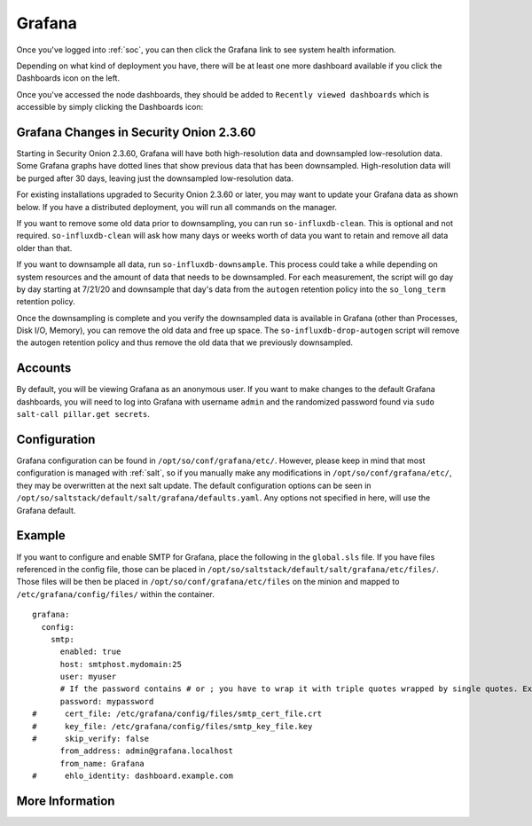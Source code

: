 .. _grafana:

Grafana
=======

Once you've logged into :ref:`soc`, you can then click the Grafana link to see system health information. 

.. image:: images/grafana-0.png
  :target: _images/grafana-0.png

Depending on what kind of deployment you have, there will be at least one more dashboard available if you click the Dashboards icon on the left.

.. image:: images/grafana-1.png
  :target: _images/grafana-1.png

Once you've accessed the node dashboards, they should be added to ``Recently viewed dashboards`` which is accessible by simply clicking the Dashboards icon:

.. image:: https://user-images.githubusercontent.com/1659467/97081308-9361b600-15cf-11eb-890d-585efb58e6aa.png
  :target: https://user-images.githubusercontent.com/1659467/97081308-9361b600-15cf-11eb-890d-585efb58e6aa.png

Grafana Changes in Security Onion 2.3.60
----------------------------------------

Starting in Security Onion 2.3.60, Grafana will have both high-resolution data and downsampled low-resolution data. Some Grafana graphs have dotted lines that show previous data that has been downsampled. High-resolution data will be purged after 30 days, leaving just the downsampled low-resolution data.

For existing installations upgraded to Security Onion 2.3.60 or later, you may want to update your Grafana data as shown below. If you have a distributed deployment, you will run all commands on the manager.

If you want to remove some old data prior to downsampling, you can run ``so-influxdb-clean``. This is optional and not required. ``so-influxdb-clean`` will ask how many days or weeks worth of data you want to retain and remove all data older than that.

If you want to downsample all data, run ``so-influxdb-downsample``. This process could take a while depending on system resources and the amount of data that needs to be downsampled. For each measurement, the script will go day by day starting at 7/21/20 and downsample that day's data from the ``autogen`` retention policy into the ``so_long_term`` retention policy.

Once the downsampling is complete and you verify the downsampled data is available in Grafana (other than Processes, Disk I/O, Memory), you can remove the old data and free up space. The ``so-influxdb-drop-autogen`` script will remove the autogen retention policy and thus remove the old data that we previously downsampled.

Accounts
--------
By default, you will be viewing Grafana as an anonymous user. If you want to make changes to the default Grafana dashboards, you will need to log into Grafana with username ``admin`` and the randomized password found via ``sudo salt-call pillar.get secrets``.

Configuration
-------------
Grafana configuration can be found in ``/opt/so/conf/grafana/etc/``. However, please keep in mind that most configuration is managed with :ref:`salt`, so if you manually make any modifications in ``/opt/so/conf/grafana/etc/``, they may be overwritten at the next salt update.
The default configuration options can be seen in ``/opt/so/saltstack/default/salt/grafana/defaults.yaml``. Any options not specified in here, will use the Grafana default. 

Example
-------
If you want to configure and enable SMTP for Grafana, place the following in the ``global.sls`` file. 
If you have files referenced in the config file, those can be placed in ``/opt/so/saltstack/default/salt/grafana/etc/files/``.
Those files will be then be placed in ``/opt/so/conf/grafana/etc/files`` on the minion and mapped to ``/etc/grafana/config/files/`` within the container.

::

  grafana:
    config:
      smtp:
        enabled: true
        host: smtphost.mydomain:25
        user: myuser
        # If the password contains # or ; you have to wrap it with triple quotes wrapped by single quotes. Ex '"""#password;"""'
        password: mypassword
  #      cert_file: /etc/grafana/config/files/smtp_cert_file.crt
  #      key_file: /etc/grafana/config/files/smtp_key_file.key
  #      skip_verify: false
        from_address: admin@grafana.localhost
        from_name: Grafana
  #      ehlo_identity: dashboard.example.com

More Information
----------------

.. seealso::

  For more information about Grafana, please see https://grafana.com/.

